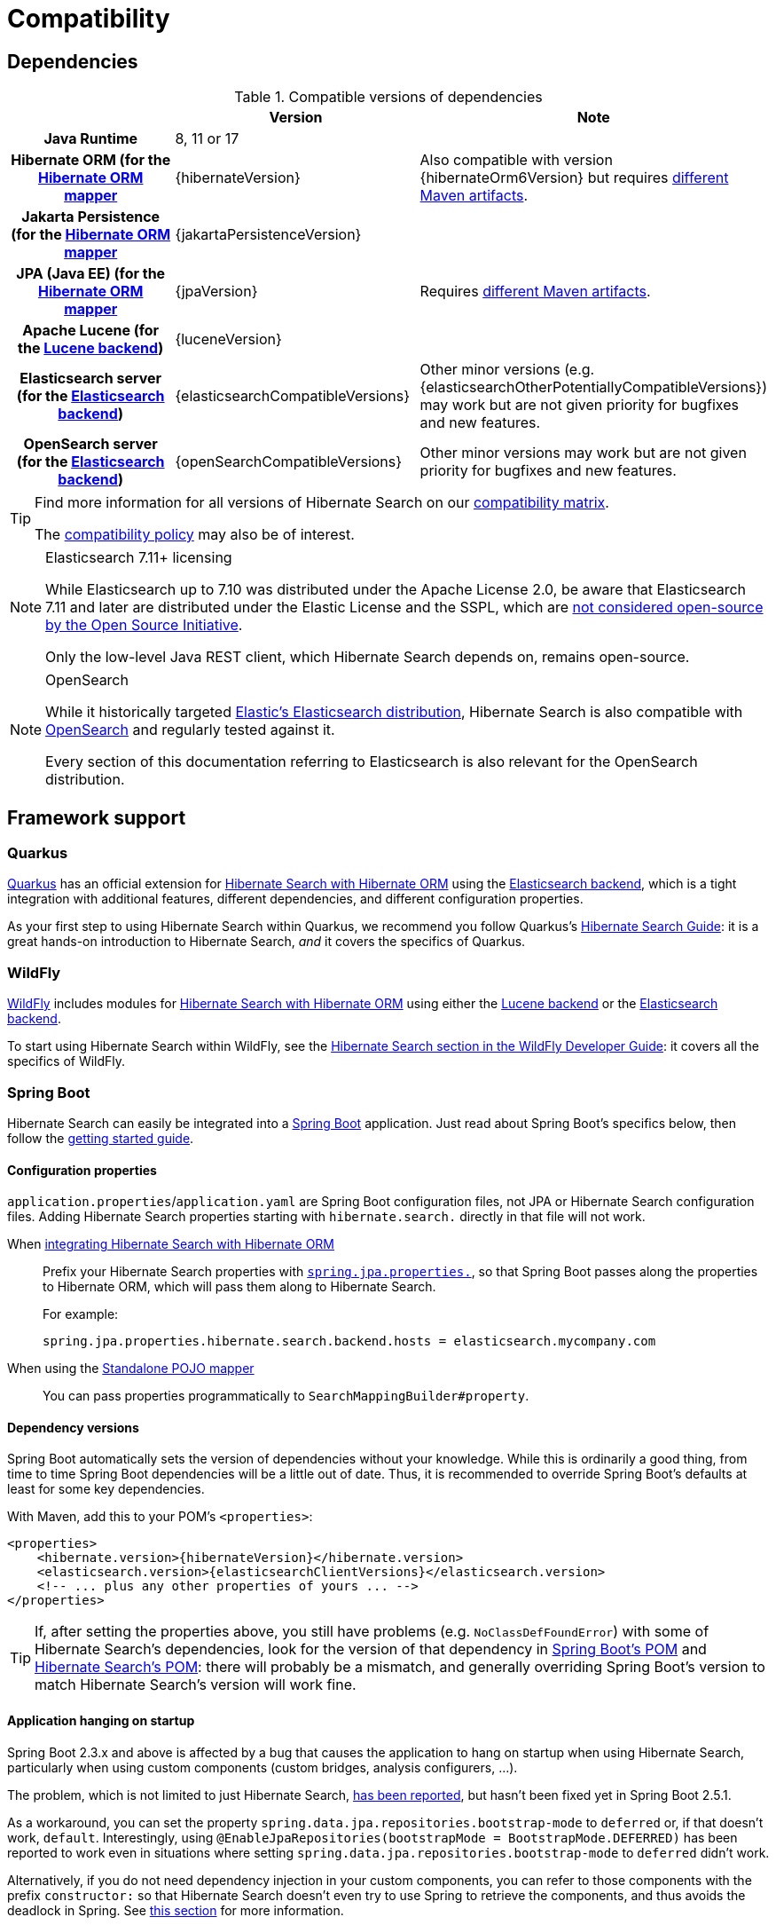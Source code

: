 [[compatibility]]
= [[getting-started-compatibility]] Compatibility

[[compatibility-dependencies]]
== Dependencies

.Compatible versions of dependencies
[cols="h,^1,1", stripes=none]
|===============
| h|Version h|Note
|Java Runtime
|8, 11 or 17
|
|Hibernate ORM (for the <<mapper-orm,Hibernate ORM mapper>>
|{hibernateVersion}
|Also compatible with version {hibernateOrm6Version}
but requires <<other-integrations-orm6,different Maven artifacts>>.
|Jakarta Persistence (for the <<mapper-orm,Hibernate ORM mapper>>
|{jakartaPersistenceVersion}
|
|JPA (Java EE) (for the <<mapper-orm,Hibernate ORM mapper>>
|{jpaVersion}
|Requires <<other-integrations-javaee,different Maven artifacts>>.
|Apache Lucene (for the <<backend-lucene,Lucene backend>>)
|{luceneVersion}
|
|Elasticsearch server (for the <<backend-elasticsearch,Elasticsearch backend>>)
|{elasticsearchCompatibleVersions}
|Other minor versions (e.g. {elasticsearchOtherPotentiallyCompatibleVersions}) may work
but are not given priority for bugfixes and new features.
|OpenSearch server (for the <<backend-elasticsearch,Elasticsearch backend>>)
|{openSearchCompatibleVersions}
|Other minor versions may work
but are not given priority for bugfixes and new features.
|===============

[TIP]
====
Find more information for all versions of Hibernate Search on our
https://hibernate.org/search/releases/#compatibility-matrix[compatibility matrix].

The https://hibernate.org/community/compatibility-policy/[compatibility policy] may also be of interest.
====

[NOTE]
.Elasticsearch 7.11+ licensing
====
While Elasticsearch up to 7.10 was distributed under the Apache License 2.0,
be aware that Elasticsearch 7.11 and later are distributed under the Elastic License and the SSPL,
which are https://opensource.org/node/1099[not considered open-source by the Open Source Initiative].

Only the low-level Java REST client, which Hibernate Search depends on, remains open-source.
====

[NOTE]
.OpenSearch
====
While it historically targeted link:{elasticsearchUrl}[Elastic's Elasticsearch distribution],
Hibernate Search is also compatible with link:{openSearchUrl}[OpenSearch] and regularly tested against it.

Every section of this documentation referring to Elasticsearch
is also relevant for the OpenSearch distribution.
====

[[compatibility-framework]]
== [[gettingstarted-framework]] Framework support

[[compatibility-framework-quarkus]]
=== [[gettingstarted-framework-quarkus]] [[_quarkus]] Quarkus

link:{quarkusUrl}[Quarkus] has an official extension for <<mapper-orm,Hibernate Search with Hibernate ORM>>
using the <<backend-elasticsearch,Elasticsearch backend>>,
which is a tight integration with additional features, different dependencies, and different configuration properties.

As your first step to using Hibernate Search within Quarkus,
we recommend you follow Quarkus's https://quarkus.io/guides/hibernate-search-orm-elasticsearch[Hibernate Search Guide]:
it is a great hands-on introduction to Hibernate Search,
_and_ it covers the specifics of Quarkus.

[[compatibility-framework-wildfly]]
=== WildFly

link:{wildflyUrl}[WildFly] includes modules for <<mapper-orm,Hibernate Search with Hibernate ORM>>
using either the <<backend-lucene,Lucene backend>> or the <<backend-elasticsearch,Elasticsearch backend>>.

To start using Hibernate Search within WildFly,
see the https://docs.wildfly.org/30/Developer_Guide.html#using-hibernate-search[Hibernate Search section in the WildFly Developer Guide]:
it covers all the specifics of WildFly.

[[compatibility-framework-spring-boot]]
=== [[gettingstarted-framework-spring-boot]] [[_spring_boot]] Spring Boot

Hibernate Search can easily be integrated into a link:{springBootUrl}[Spring Boot] application.
Just read about Spring Boot's specifics below, then follow the xref:../getting-started/orm/index.adoc#mapper-orm-getting-started[getting started guide].

[[compatibility-framework-spring-boot-configuration-properties]]
==== [[gettingstarted-framework-spring-boot-configuration-properties]] [[_configuration_properties]] Configuration properties

`application.properties`/`application.yaml` are Spring Boot configuration files,
not JPA or Hibernate Search configuration files.
Adding Hibernate Search properties starting with `hibernate.search.` directly in that file will not work.

When <<mapper-orm,integrating Hibernate Search with Hibernate ORM>>::
Prefix your Hibernate Search properties with
https://docs.spring.io/spring-boot/docs/2.5.1/reference/html/application-properties.html#application-properties.data.spring.jpa.properties[`spring.jpa.properties.`],
so that Spring Boot passes along the properties to Hibernate ORM, which will pass them along to Hibernate Search.
+
For example:
+
[source]
----
spring.jpa.properties.hibernate.search.backend.hosts = elasticsearch.mycompany.com
----
When using the <<mapper-pojo-standalone,Standalone POJO mapper>>::
You can pass properties programmatically to `SearchMappingBuilder#property`.

[[compatibility-framework-spring-boot-dependency-versions]]
==== [[gettingstarted-framework-spring-boot-dependency-versions]] [[_dependency_versions]] Dependency versions

Spring Boot automatically sets the version of dependencies without your knowledge.
While this is ordinarily a good thing, from time to time Spring Boot dependencies will be a little out of date.
Thus, it is recommended to override Spring Boot's defaults at least for some key dependencies.

With Maven, add this to your POM's `<properties>`:

[source, XML, subs="+attributes"]
----
<properties>
    <hibernate.version>{hibernateVersion}</hibernate.version>
    <elasticsearch.version>{elasticsearchClientVersions}</elasticsearch.version>
    <!-- ... plus any other properties of yours ... -->
</properties>
----

[TIP]
====
If, after setting the properties above,
you still have problems (e.g. `NoClassDefFoundError`) with some of Hibernate Search's dependencies,
look for the version of that dependency in
https://search.maven.org/artifact/org.springframework.boot/spring-boot-dependencies/{testSpringBootVersion}/pom[Spring Boot's POM]
and https://search.maven.org/artifact/org.hibernate.search/hibernate-search-parent/{hibernateSearchVersion}/pom[Hibernate Search's POM]:
there will probably be a mismatch,
and generally overriding Spring Boot's version to match Hibernate Search's version will work fine.
====

[[compatibility-framework-spring-boot-application-hanging]]
==== [[gettingstarted-framework-spring-boot-application-hanging]] [[_application_hanging_on_startup]] Application hanging on startup

Spring Boot 2.3.x and above is affected by a bug that causes the application to hang on startup
when using Hibernate Search, particularly when using custom components (custom bridges, analysis configurers, ...).

The problem, which is not limited to just Hibernate Search,
https://github.com/spring-projects/spring-framework/issues/25111[has been reported],
but hasn't been fixed yet in Spring Boot 2.5.1.

As a workaround, you can set the property `spring.data.jpa.repositories.bootstrap-mode` to `deferred` or,
if that doesn't work, `default`.
Interestingly, using `@EnableJpaRepositories(bootstrapMode = BootstrapMode.DEFERRED)` has been reported to work
even in situations where setting `spring.data.jpa.repositories.bootstrap-mode` to `deferred` didn't work.

Alternatively, if you do not need dependency injection in your custom components,
you can refer to those components with the prefix `constructor:`
so that Hibernate Search doesn't even try to use Spring to retrieve the components,
and thus avoids the deadlock in Spring.
See <<configuration-bean-reference-parsing,this section>> for more information.

[[compatibility-framework-spring-boot-elasticsearch-auto-configuration]]
==== Spring Boot's Elasticsearch client and auto-configuration

As you may know, Spring Boot includes "auto-configuration" that triggers as soon as a dependency is detected in the classpath.

This may lead to problems in some cases when dependencies are used by the application, but not through Spring Boot.

In particular, Hibernate Search transitively brings in a dependency to Elasticsearch's low-level REST Client.
Spring Boot, through link:https://docs.spring.io/spring-boot/docs/{testSpringBootVersion}/api/org/springframework/boot/autoconfigure/elasticsearch/ElasticsearchRestClientAutoConfiguration.html[`ElasticsearchRestClientAutoConfiguration`],
will automatically set up an Elasticsearch REST client targeting (by default) `http://localhost:9200`
as soon as it detects that dependency to the Elasticsearch REST Client JAR.

If your Elasticsearch cluster is not reachable at `http://localhost:9200`,
this might lead to errors on startup.

To get rid of these errors, either
link:https://docs.spring.io/spring-boot/docs/{testSpringBootVersion}/reference/html/features.html#features.nosql.elasticsearch.connecting-using-rest[configure Spring's Elasticsearch client manually],
or https://www.baeldung.com/spring-data-disable-auto-config[disable this specific auto-configuration].

[NOTE]
====
Spring Boot's Elasticsearch client is completely separate from Hibernate Search:
the configuration of one won't affect the other.
====

[[compatibility-framework-other]]
=== [[gettingstarted-framework-other]] Other

If your framework of choice is not mentioned in the previous sections, don't worry:
Hibernate Search works just fine with plenty of other frameworks.

Just follow the xref:../getting-started/orm/index.adoc#mapper-orm-getting-started[getting started guide] to try it out.
